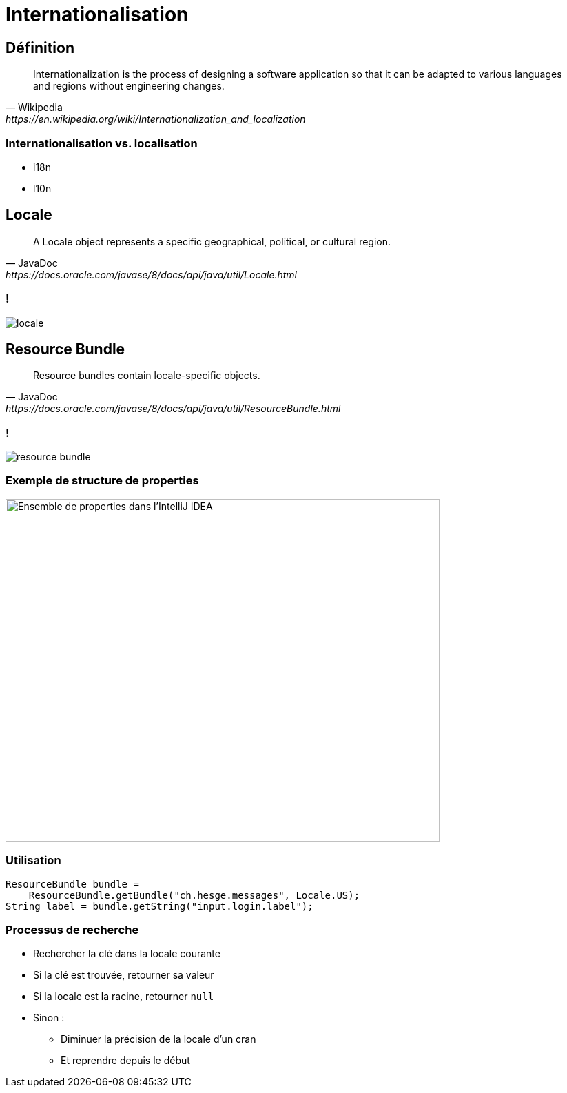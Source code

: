 = Internationalisation

:imagesdir: ./images/internationalization

== Définition

[quote, Wikipedia, https://en.wikipedia.org/wiki/Internationalization_and_localization]
____
Internationalization is the process of designing a software application so that it can be adapted to various languages and regions without engineering changes.
____

=== Internationalisation vs. localisation

* i18n
* l10n

== Locale

[quote, JavaDoc, https://docs.oracle.com/javase/8/docs/api/java/util/Locale.html]
A Locale object represents a specific geographical, political, or cultural region.

=== !

[.stretch]
image::locale.svg[]

== Resource Bundle

[quote, JavaDoc, https://docs.oracle.com/javase/8/docs/api/java/util/ResourceBundle.html]
Resource bundles contain locale-specific objects.

=== !

image::resource-bundle.svg[]

=== Exemple de structure de properties

image::message-properties.png[Ensemble de properties dans l'IntelliJ IDEA,630,498]

=== Utilisation

[source,java]
ResourceBundle bundle =
    ResourceBundle.getBundle("ch.hesge.messages", Locale.US);
String label = bundle.getString("input.login.label");

=== Processus de recherche

* Rechercher la clé dans la locale courante
* Si la clé est trouvée, retourner sa valeur
* Si la locale est la racine, retourner `null`
* Sinon :
** Diminuer la précision de la locale d'un cran
** Et reprendre depuis le début

